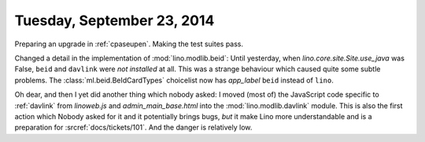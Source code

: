 ===========================
Tuesday, September 23, 2014
===========================

Preparing an upgrade in :ref:`cpaseupen`. Making the test suites pass.

Changed a detail in the implementation of :mod:`lino.modlib.beid`: Until
yesterday, when `lino.core.site.Site.use_java` was False, ``beid`` and ``davlink``
were *not installed* at all.  This was a strange behaviour which
caused quite some subtle problems.  The :class:`ml.beid.BeIdCardTypes`
choicelist now has `app_label` ``beid`` instead of ``lino``.

Oh dear, and then I yet did another thing which nobody asked: I moved
(most of) the JavaScript code specific to :ref:`davlink` from
`linoweb.js` and `admin_main_base.html` into the :mod:`lino.modlib.davlink`
module.  This is also the first action which Nobody asked for it and
it potentially brings bugs, *but* it make Lino more understandable and
is a preparation for :srcref:`docs/tickets/101`.  And the danger is
relatively low.
